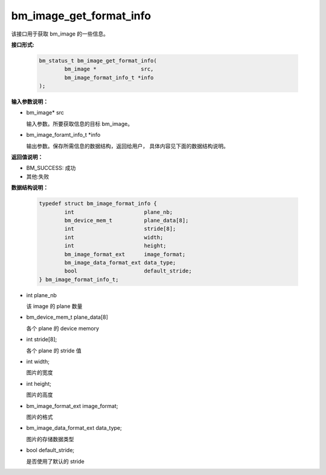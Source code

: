 bm_image_get_format_info
========================

该接口用于获取 bm_image 的一些信息。

**接口形式:**

    .. code-block:: c

        bm_status_t bm_image_get_format_info(
                bm_image *              src,
                bm_image_format_info_t *info
        );


**输入参数说明：**

* bm_image\*  src

  输入参数。所要获取信息的目标 bm_image。

* bm_image_foramt_info_t \*info

  输出参数。保存所需信息的数据结构，返回给用户， 具体内容见下面的数据结构说明。



**返回值说明：**

* BM_SUCCESS: 成功

* 其他:失败


**数据结构说明：**

    .. code-block:: c

        typedef struct bm_image_format_info {
                int                      plane_nb;
                bm_device_mem_t          plane_data[8];
                int                      stride[8];
                int                      width;  
                int                      height; 
                bm_image_format_ext      image_format;
                bm_image_data_format_ext data_type;
                bool                     default_stride;                  
        } bm_image_format_info_t; 

* int plane_nb

  该 image 的 plane 数量

* bm_device_mem_t plane_data[8]

  各个 plane 的 device memory

* int stride[8];

  各个 plane 的 stride 值

* int width;  

  图片的宽度

* int height; 

  图片的高度

* bm_image_format_ext image_format;

  图片的格式

* bm_image_data_format_ext data_type;

  图片的存储数据类型

* bool default_stride;                  

  是否使用了默认的 stride



